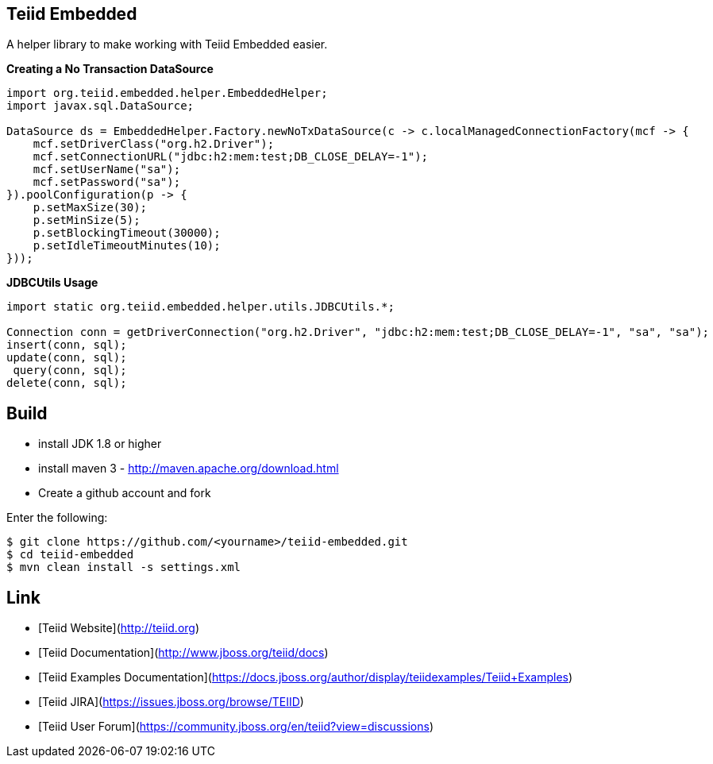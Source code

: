 ## Teiid Embedded

A helper library to make working with Teiid Embedded easier.

[source,java]
.*Creating a No Transaction DataSource*
----
import org.teiid.embedded.helper.EmbeddedHelper;
import javax.sql.DataSource;

DataSource ds = EmbeddedHelper.Factory.newNoTxDataSource(c -> c.localManagedConnectionFactory(mcf -> {
    mcf.setDriverClass("org.h2.Driver");
    mcf.setConnectionURL("jdbc:h2:mem:test;DB_CLOSE_DELAY=-1");
    mcf.setUserName("sa");
    mcf.setPassword("sa");
}).poolConfiguration(p -> {
    p.setMaxSize(30);
    p.setMinSize(5);
    p.setBlockingTimeout(30000);
    p.setIdleTimeoutMinutes(10);
}));
----

[source,java]
.*JDBCUtils Usage*
----
import static org.teiid.embedded.helper.utils.JDBCUtils.*;

Connection conn = getDriverConnection("org.h2.Driver", "jdbc:h2:mem:test;DB_CLOSE_DELAY=-1", "sa", "sa");
insert(conn, sql);
update(conn, sql);
 query(conn, sql);
delete(conn, sql);
----


## Build

* install JDK 1.8 or higher
* install maven 3 - http://maven.apache.org/download.html
* Create a github account and fork 

Enter the following:

----
$ git clone https://github.com/<yourname>/teiid-embedded.git
$ cd teiid-embedded
$ mvn clean install -s settings.xml
----

## Link

* [Teiid Website](http://teiid.org)
* [Teiid Documentation](http://www.jboss.org/teiid/docs)
* [Teiid Examples Documentation](https://docs.jboss.org/author/display/teiidexamples/Teiid+Examples)
* [Teiid JIRA](https://issues.jboss.org/browse/TEIID)
* [Teiid User Forum](https://community.jboss.org/en/teiid?view=discussions)
